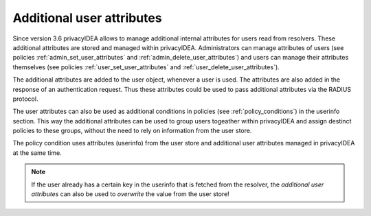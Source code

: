 .. _user_attributes:

Additional user attributes
--------------------------

.. index:: User Attributes, Additional User Attributes

Since version 3.6 privacyIDEA allows to manage additional internal attributes for
users read from resolvers.
These additional attributes are stored and managed within privacyIDEA.
Administrators can manage attributes of users (see policies :ref:`admin_set_user_attributes`
and :ref:`admin_delete_user_attributes`) and users can manage their attributes themselves
(see policies :ref:`user_set_user_attributes` and :ref:`user_delete_user_attributes`).

The additional attributes are added to the user object, whenever a user is used.
The attributes are also added in the response of an authentication request. Thus these attributes
could be used to pass additional attributes via the RADIUS protocol.

The user attributes can also be used as additional conditions in policies
(see :ref:`policy_conditions`) in the userinfo section.
This way the additional attributes can be used to
group users togeather within privacyIDEA and assign destinct policies to these groups,
without the need to rely on information from the user store.

The policy condition uses attributes (userinfo) from the user store and additional user
attributes managed in privacyIDEA at the same time.

.. note:: If the user already has a certain key in the userinfo that is fetched from the
   resolver, the *additional user attributes* can also be used to *overwrite* the value
   from the user store!